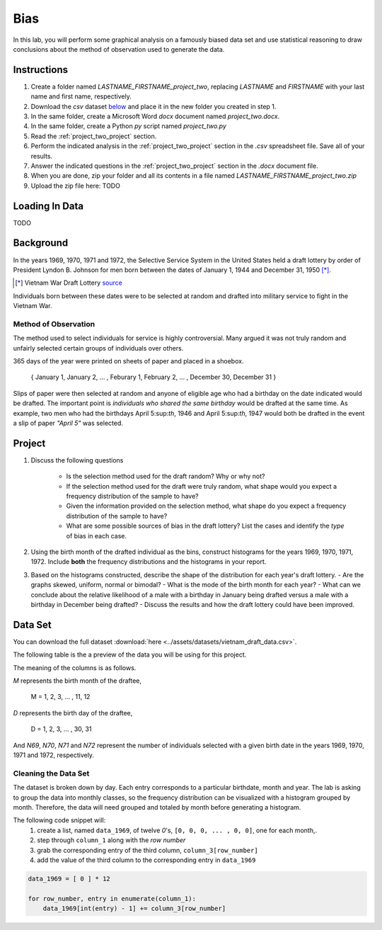 ====
Bias
====

In this lab, you will perform some graphical analysis on a famously biased data set and use statistical reasoning to draw conclusions about the method of observation used to generate the data.

Instructions
============

1. Create a folder named `LASTNAME_FIRSTNAME_project_two`, replacing `LASTNAME` and `FIRSTNAME` with your last name and first name, respectively.
2. Download the *csv* dataset `below <project_two_dataset>`_ and place it in the new folder you created in step 1.
3. In the same folder, create a Microsoft Word *docx* document named `project_two.docx`.
4. In the same folder, create a Python *py* script named `project_two.py`
5. Read the :ref:`project_two_project` section.
6. Perform the indicated analysis in the :ref:`project_two_project` section in the *.csv* spreadsheet file. Save all of your results. 
7. Answer the indicated questions in the :ref:`project_two_project` section in the *.docx* document file.
8. When you are done, zip your folder and all its contents in a file named `LASTNAME_FIRSTNAME_project_two.zip`
9. Upload the zip file here: TODO

.. _project_two_loading_data:

Loading In Data
===============

TODO

.. _project_two_background:

Background
==========

In the years 1969, 1970, 1971 and 1972, the Selective Service System in the United States held a draft lottery by order of President Lyndon B. Johnson for men born between the dates of January 1, 1944 and December 31, 1950 [*]_. 

.. [*] Vietnam War Draft Lottery
    `source <https://en.wikipedia.org/wiki/Draft_lottery_(1969)>`_

Individuals born between these dates were to be selected at random and drafted into military service to fight in the Vietnam War.

Method of Observation
---------------------

The method used to select individuals for service is highly controversial. Many argued it was not truly random and unfairly selected certain groups of individuals over others. 

365 days of the year were printed on sheets of paper and placed in a shoebox.

    { January 1, January 2, ... , Feburary 1, February 2, ... , December 30, December 31 }

Slips of paper were then selected at random and anyone of eligible age who had a birthday on the date indicated would be drafted. The important point is *individuals who shared the same birthday* would be drafted at the same time. As example, two men who had the birthdays April 5:sup:`th`, 1946 and April 5:sup:`th`, 1947 would both be drafted in the event a slip of paper *"April 5"* was selected.

.. _project_two_project:

Project
=======

1. Discuss the following questions
   
    - Is the selection method used for the draft random? Why or why not?
    - If the selection method used for the draft were truly random, what shape would you expect a frequency distribution of the sample to have? 
    - Given the information provided on the selection method, what shape do you expect a frequency distribution of the sample to have?
    - What are some possible sources of bias in the draft lottery? List the cases and identify the *type* of bias in each case.

2. Using the birth month of the drafted individual as the bins, construct histograms for the years 1969, 1970, 1971, 1972. Include **both** the frequency distributions and the histograms in your report. 

3. Based on the histograms constructed, describe the shape of the distribution for each year's draft lottery. 
   - Are the graphs skewed, uniform, normal or bimodal?
   - What is the mode of the birth month for each year? 
   - What can we conclude about the relative likelihood of a male with a birthday in January being drafted versus a male with a birthday in December being drafted?
   - Discuss the results and how the draft lottery could have been improved. 

.. _project_two_dataset:

Data Set
========

You can download the full dataset :download:`here <../assets/datasets/vietnam_draft_data.csv>`.

The following table is the a preview of the data you will be using for this project. 

.. csv-table:: Vietnam Draft Lottery Data
   :file: ../assets/datasets/previews/vietnam_draft_data_preview.csv

The meaning of the columns is as follows.

*M* represents the birth month of the draftee,
    
    M = 1, 2, 3, ... , 11, 12

*D* represents the birth day of the draftee,

    D = 1, 2, 3, ... , 30, 31 

And *N69*, *N70*, *N71* and *N72* represent the number of individuals selected with a given birth date in the years 1969, 1970, 1971 and 1972, respectively.

Cleaning the Data Set
---------------------

The dataset is broken down by day. Each entry corresponds to a particular birthdate, month and year. The lab is asking to group the data into monthly classes, so the frequency distribution can be visualized with a histogram grouped by month. Therefore, the data will need grouped and totaled by month before generating a histogram. 

The following code snippet will:
    1.  create a list, named ``data_1969``, of twelve *0*'s, ``[0, 0, 0, ... , 0, 0]``, one for each month,.
    2.  step through ``column_1`` along with the *row number*
    3.  grab the corresponding entry of the third column, ``column_3[row_number]``
    4.  add the value of the third column to the corresponding entry in ``data_1969``

.. code:: python 

    data_1969 = [ 0 ] * 12

    for row_number, entry in enumerate(column_1):
        data_1969[int(entry) - 1] += column_3[row_number]